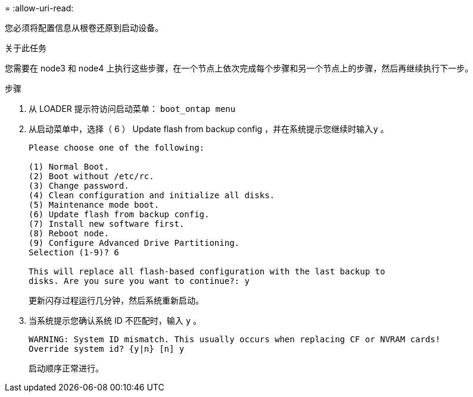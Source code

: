 = 
:allow-uri-read: 


您必须将配置信息从根卷还原到启动设备。

.关于此任务
您需要在 node3 和 node4 上执行这些步骤，在一个节点上依次完成每个步骤和另一个节点上的步骤，然后再继续执行下一步。

.步骤
. 从 LOADER 提示符访问启动菜单： `boot_ontap menu`
. 从启动菜单中，选择（ 6 ） Update flash from backup config ，并在系统提示您继续时输入``y`` 。
+
[listing]
----
Please choose one of the following:

(1) Normal Boot.
(2) Boot without /etc/rc.
(3) Change password.
(4) Clean configuration and initialize all disks.
(5) Maintenance mode boot.
(6) Update flash from backup config.
(7) Install new software first.
(8) Reboot node.
(9) Configure Advanced Drive Partitioning.
Selection (1-9)? 6

This will replace all flash-based configuration with the last backup to
disks. Are you sure you want to continue?: y
----
+
更新闪存过程运行几分钟，然后系统重新启动。

. 当系统提示您确认系统 ID 不匹配时，输入 `y` 。
+
[listing]
----
WARNING: System ID mismatch. This usually occurs when replacing CF or NVRAM cards!
Override system id? {y|n} [n] y
----
+
启动顺序正常进行。


